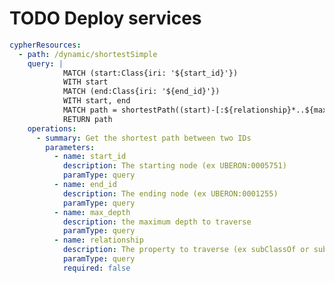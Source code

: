 * TODO Deploy services
#+NAME: cypher-resources
#+begin_src yaml :dir /ssh:aws-scigraph-data-deploy:
cypherResources:
  - path: /dynamic/shortestSimple
    query: |
            MATCH (start:Class{iri: '${start_id}'})
            WITH start
            MATCH (end:Class{iri: '${end_id}'})
            WITH start, end
            MATCH path = shortestPath((start)-[:${relationship}*..${max_depth}]->(end))
            RETURN path
    operations:
      - summary: Get the shortest path between two IDs
        parameters:
          - name: start_id
            description: The starting node (ex UBERON:0005751)
            paramType: query
          - name: end_id
            description: The ending node (ex UBERON:0001255)
            paramType: query
          - name: max_depth
            description: the maximum depth to traverse
            paramType: query
          - name: relationship
            description: The property to traverse (ex subClassOf or subClassOf|partOf|isA)
            paramType: query
            required: false
#+end_src
